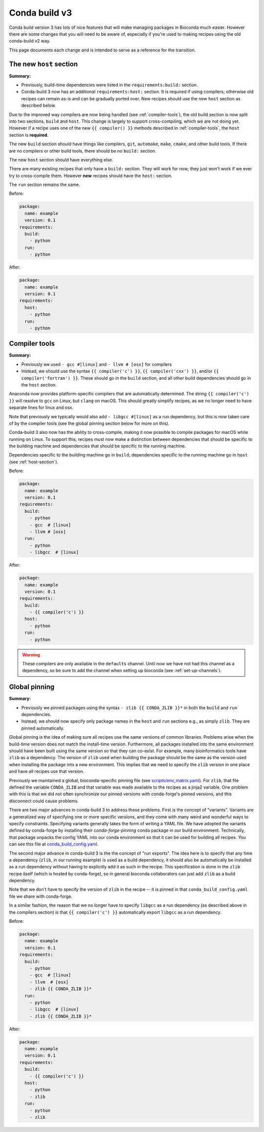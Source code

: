 .. _cb3-main:

Conda build v3
--------------

Conda build version 3 has lots of nice features that will make managing
packages in Bioconda much easier. However there are some changes that you will
need to be aware of, especially if you're used to making recipes using the old
conda-build v2 way.

This page documents each change and is intended to serve as a reference for the
transition.

.. _host-section:

The new ``host`` section
~~~~~~~~~~~~~~~~~~~~~~~~

**Summary:**

- Previously, build-time dependencies were listed in the ``requirements:build:`` section.
- Conda-build 3 now has an additional ``requirements:host:`` section. It is required if
  using compilers; otherwise old recipes can remain as-is and can be gradually
  ported over. New recipes should use the new ``host`` section as described
  below.

Due to the improved way compilers are now being handled (see
:ref:`compiler-tools`), the old build section is now split into two sections,
``build`` and ``host``. This change is largely to support cross-compiling,
which we are not doing yet. However if a recipe uses one of the new ``{{
compiler() }}`` methods described in :ref:`compiler-tools`, the ``host``
section is **required**.

The new ``build`` section should have things like compilers, ``git``,
``automake``, ``make``, ``cmake``, and other build tools. If there are no
compilers or other build tools, there should be no ``build:`` section.

The new ``host`` section should have everything else.

There are many existing recipes that only have a ``build:`` section. They will
work for now; they just won't work if we ever try to cross-compile them.
However **new** recipes should have the ``host:`` section.

The ``run`` section remains the same.

Before:

.. code-block:: yaml

    package:
      name: example
      version: 0.1
    requirements:
      build:
        - python
      run:
        - python

After:

.. code-block:: yaml

    package:
      name: example
      version: 0.1
    requirements:
      host:
        - python
      run:
        - python

.. seealso::

    See the `requirements section <conda-build:requirements>` of the
    conda docs for more info.


.. _compiler-tools:

Compiler tools
~~~~~~~~~~~~~~
**Summary:**

- Previously we used ``- gcc #[linux]`` and ``- llvm # [osx]`` for compilers
- Instead, we should use the syntax ``{{ compiler('c') }}``, ``{{
  compiler('cxx') }}``, and/or ``{{ compiler('fortran') }}``. These should go
  in the ``build`` section, and all other build dependencies should go in the
  ``host`` section.

Anaconda now provides platform-specific compilers that are automatically
determined. The string ``{{ compiler('c') }}`` will resolve to ``gcc`` on
Linux, but ``clang`` on macOS. This should greatly simplify recipes, as we no
longer need to have separate lines for linux and osx.

Note that previously we typically would also add ``- libgcc #[linux]`` as a run
dependency, but this is now taken care of by the compiler tools (see the global
pinning section below for more on this).

Conda-build 3 also now has the ability to cross-compile, making it now possible
to compile packages for macOS while running on Linux. To support this, recipes
must now make a distinction between dependencies that should be specific to the
building machine and dependencies that should be specific to the running
machine.

Dependencies specific to the building machine go in ``build``;
dependencies specific to the running machine go in ``host`` (see
:ref:`host-section`).


Before:

.. code-block:: yaml

    package:
      name: example
      version: 0.1
    requirements:
      build:
        - python
        - gcc  # [linux]
        - llvm # [osx]
      run:
        - python
        - libgcc  # [linux]

After:

.. code-block:: yaml

    package:
      name: example
      version: 0.1
    requirements:
      build:
        - {{ compiler('c') }}
      host:
        - python
      run:
        - python

.. seealso::

    - The `compiler tools <conda-build:compiler-tools>` section of the
      conda docs has much more info.

    - The default compiler options are defined by conda-build in the
      `variants.DEFAULT_COMPILERS
      <https://github.com/conda/conda-build/blob/master/conda_build/variants.py#L42>`_
      variable.

    - More details on "strong" and "weak" exports (using examples of
      libpng and libgcc) can be found in the `export runtime
      requirements <conda-build:run_exports>` conda documentation.


.. warning::

    These compilers are only available in the ``defaults`` channel. Until now
    we have not had this channel as a dependency, so be sure to add the channel
    when setting up bioconda (see :ref:`set-up-channels`).

.. _global-pinning:

Global pinning
~~~~~~~~~~~~~~

**Summary:**

- Previously we pinned packages using the syntax ``- zlib {{ CONDA_ZLIB }}*``
  in both the ``build`` and ``run`` dependencies.
- Instead, we should now specify only package names in the ``host`` and ``run``
  sections e.g., as simply ``zlib``. They are pinned automatically.

Global pinning is the idea of making sure all recipes use the same versions of
common libraries.  Problems arise when the build-time version does not match
the install-time version. Furthermore, all packages installed into the same
environment should have been built using the same version so that they can
co-exist. For example, many bioinformatics tools have ``zlib`` as a dependency.
The version of ``zlib`` used when building the package should be the same as the
version used when installing the package into a new environment. This implies
that we need to specify the ``zlib`` version in one place and have all recipes
use that version.

Previously we maintained a global, bioconda-specific pinning file (see
`scripts/env_matrix.yaml
<https://github.com/bioconda/bioconda-recipes/blob/dd7248c5dcc5ea0237c81bff4d1e6df5a9bdd274/scripts/env_matrix.yml>`_).
For ``zlib``, that file defined the variable ``CONDA_ZLIB`` and that variable
was made available to the recipes as a jinja2 variable. One problem with this
is that we did not often synchronize our pinned versions with conda-forge's
pinned versions, and this disconnect could cause problems.

There are two major advances in conda-build 3 to address these problems. First
is the concept of "variants". Variants are a generalized way of specifying one
or more specific versions, and they come with many weird and wonderful ways to
specify constraints. Specifying variants generally takes the form of writing
a YAML file. We have adopted the variants defined by conda-forge by installing
their `conda-forge-pinning` conda package in our build environment.
Technically, that package unpacks the config YAML into our conda environment so
that it can be used for building all recipes. You can see this file at
`conda_build_config.yaml
<https://github.com/conda-forge/conda-forge-pinning-feedstock/blob/master/recipe/conda_build_config.yaml>`_.

The second major advance in conda-build 3 is the the concept of "run exports".
The idea here is to specify that any time a dependency (``zlib``, in our running example)
is used as a build dependency, it should also be automatically be installed as
a run dependency without having to explicitly add it as such in the recipe.
This specification is done in the ``zlib`` recipe itself (which is hosted by
conda-forge), so in general bioconda collaborators can just add ``zlib`` as
a build dependency.

Note that we don't have to specify the version of ``zlib`` in the recipe -- it
is pinned in that ``conda_build_config.yaml`` file we share with conda-forge.

In a similar fashion, the reason that we no longer have to specify ``libgcc``
as a run dependency (as described above in the compilers section) is that ``{{
compiler('c') }}`` automatically export ``libgcc`` as a run dependency.

Before:

.. code-block:: yaml

    package:
      name: example
      version: 0.1
    requirements:
      build:
        - python
        - gcc  # [linux]
        - llvm  # [osx]
        - zlib {{ CONDA_ZLIB }}*
      run:
        - python
        - libgcc  # [linux]
        - zlib {{ CONDA_ZLIB }}*

After:

.. code-block:: yaml

    package:
      name: example
      version: 0.1
    requirements:
      build:
        - {{ compiler('c') }}
      host:
        - python
        - zlib
      run:
        - python
        - zlib


.. seealso::

    The `conda-build:resources/variants` section of the conda docs has
    much more information.

    We share the packages pinned by conda-forge, which can be found in their
    `conda_build_config.yaml
    <https://github.com/conda-forge/conda-forge-pinning-feedstock/blob/master/recipe/conda_build_config.yaml>`_

    Bio-specific packages additionally pinned by bioconda can be found at
    ``bioconda_utils-conda_build_config.yaml`` in the bioconda-utils source.
